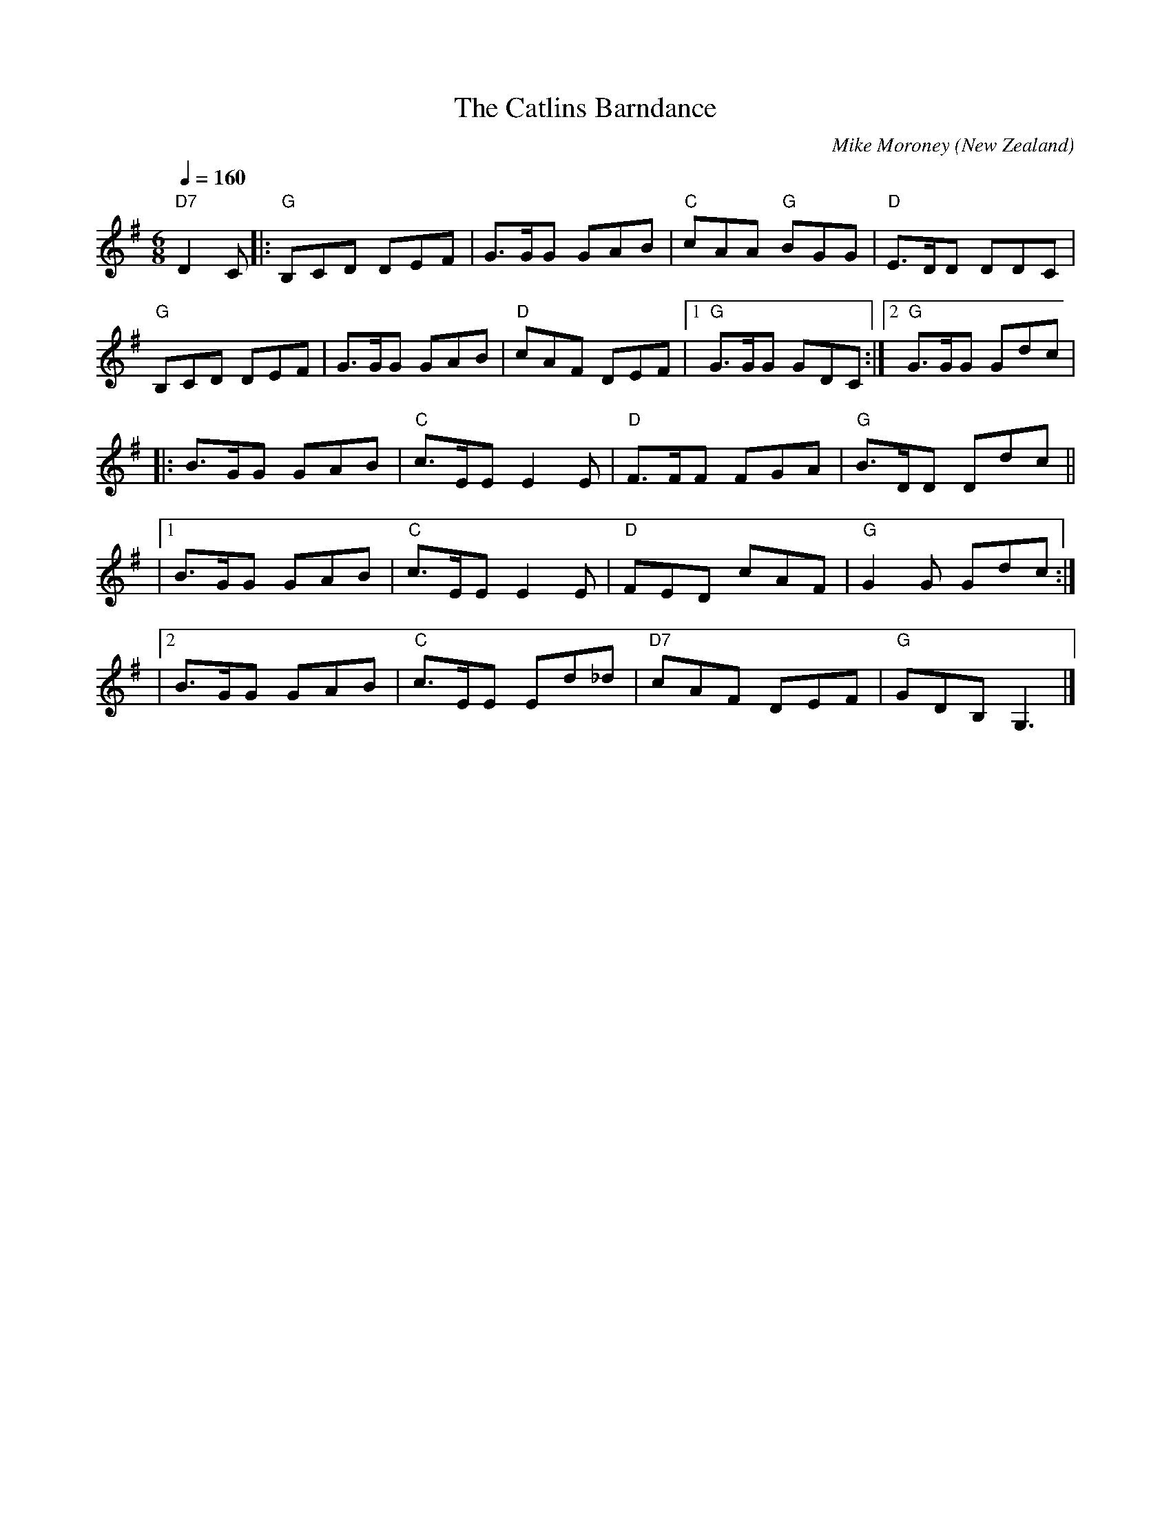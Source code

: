 X:1
T:The Catlins Barndance
M:6/8
L:1/8
C:Mike Moroney
O:New Zealand
Q:1/4=160
R:Jig
A:Dunedin, New Zealand
K:G
"D7"D2C |:"G" B,CD DEF | G>GG GAB | "C" cAA "G"BGG |"D" E>DD DDC |
"G"B,CD DEF | G>GG GAB |"D"cAF DEF |1 "G" G>GG GDC :|2 "G" G>GG Gdc |
|: B>GG GAB | "C" c>EE E2E| "D" F>FF FGA | "G" B>DD Ddc ||
|1 B>GG GAB | "C" c>EE E2E | "D" FED cAF | "G"G2G Gdc :|
|2  B>GG GAB | "C" c>EE Ed_d | "D7"cAF DEF |"G"GDB, G,3|]

